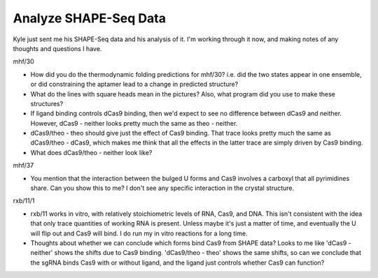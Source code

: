 **********************
Analyze SHAPE-Seq Data
**********************

Kyle just sent me his SHAPE-Seq data and his analysis of it.  I'm working 
through it now, and making notes of any thoughts and questions I have.

mhf/30

- How did you do the thermodynamic folding predictions for mhf/30?  i.e. did 
  the two states appear in one ensemble, or did constraining the aptamer lead 
  to a change in predicted structure?

- What do the lines with square heads mean in the pictures?  Also, what program 
  did you use to make these structures?

- If ligand binding controls dCas9 binding, then we'd expect to see no 
  difference between dCas9 and neither.  However, dCas9 - neither looks pretty 
  much the same as theo - neither.

- dCas9/theo - theo should give just the effect of Cas9 binding.  That trace 
  looks pretty much the same as dCas9/theo - dCas9, which makes me think that 
  all the effects in the latter trace are simply driven by Cas9 binding.

- What does dCas9/theo - neither look like?

mhf/37

- You mention that the interaction between the bulged U forms and Cas9 involves 
  a carboxyl that all pyrimidines share.  Can you show this to me?  I don't see 
  any specific interaction in the crystal structure.

rxb/11/1

- rxb/11 works in vitro, with relatively stoichiometric levels of RNA, Cas9, 
  and DNA.  This isn't consistent with the idea that only trace quantities of 
  working RNA is present.  Unless maybe it's just a matter of time, and 
  eventually the U will flip out and Cas9 will bind.  I do run my in vitro 
  reactions for a long time.

- Thoughts about whether we can conclude which forms bind Cas9 from SHAPE data?  
  Looks to me like 'dCas9 - neither' shows the shifts due to Cas9 binding.
  'dCas9/theo - theo' shows the same shifts, so can we conclude that the sgRNA 
  binds Cas9 with or without ligand, and the ligand just controls whether Cas9 
  can function?

